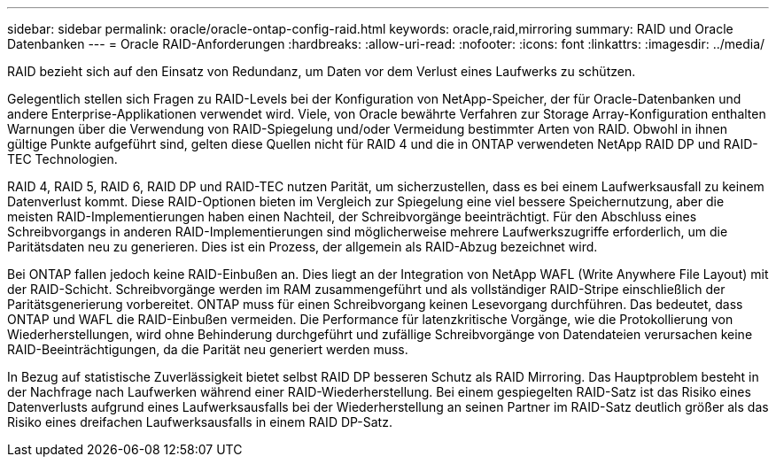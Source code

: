 ---
sidebar: sidebar 
permalink: oracle/oracle-ontap-config-raid.html 
keywords: oracle,raid,mirroring 
summary: RAID und Oracle Datenbanken 
---
= Oracle RAID-Anforderungen
:hardbreaks:
:allow-uri-read: 
:nofooter: 
:icons: font
:linkattrs: 
:imagesdir: ../media/


[role="lead"]
RAID bezieht sich auf den Einsatz von Redundanz, um Daten vor dem Verlust eines Laufwerks zu schützen.

Gelegentlich stellen sich Fragen zu RAID-Levels bei der Konfiguration von NetApp-Speicher, der für Oracle-Datenbanken und andere Enterprise-Applikationen verwendet wird. Viele, von Oracle bewährte Verfahren zur Storage Array-Konfiguration enthalten Warnungen über die Verwendung von RAID-Spiegelung und/oder Vermeidung bestimmter Arten von RAID. Obwohl in ihnen gültige Punkte aufgeführt sind, gelten diese Quellen nicht für RAID 4 und die in ONTAP verwendeten NetApp RAID DP und RAID-TEC Technologien.

RAID 4, RAID 5, RAID 6, RAID DP und RAID-TEC nutzen Parität, um sicherzustellen, dass es bei einem Laufwerksausfall zu keinem Datenverlust kommt. Diese RAID-Optionen bieten im Vergleich zur Spiegelung eine viel bessere Speichernutzung, aber die meisten RAID-Implementierungen haben einen Nachteil, der Schreibvorgänge beeinträchtigt. Für den Abschluss eines Schreibvorgangs in anderen RAID-Implementierungen sind möglicherweise mehrere Laufwerkszugriffe erforderlich, um die Paritätsdaten neu zu generieren. Dies ist ein Prozess, der allgemein als RAID-Abzug bezeichnet wird.

Bei ONTAP fallen jedoch keine RAID-Einbußen an. Dies liegt an der Integration von NetApp WAFL (Write Anywhere File Layout) mit der RAID-Schicht. Schreibvorgänge werden im RAM zusammengeführt und als vollständiger RAID-Stripe einschließlich der Paritätsgenerierung vorbereitet. ONTAP muss für einen Schreibvorgang keinen Lesevorgang durchführen. Das bedeutet, dass ONTAP und WAFL die RAID-Einbußen vermeiden. Die Performance für latenzkritische Vorgänge, wie die Protokollierung von Wiederherstellungen, wird ohne Behinderung durchgeführt und zufällige Schreibvorgänge von Datendateien verursachen keine RAID-Beeinträchtigungen, da die Parität neu generiert werden muss.

In Bezug auf statistische Zuverlässigkeit bietet selbst RAID DP besseren Schutz als RAID Mirroring. Das Hauptproblem besteht in der Nachfrage nach Laufwerken während einer RAID-Wiederherstellung. Bei einem gespiegelten RAID-Satz ist das Risiko eines Datenverlusts aufgrund eines Laufwerksausfalls bei der Wiederherstellung an seinen Partner im RAID-Satz deutlich größer als das Risiko eines dreifachen Laufwerksausfalls in einem RAID DP-Satz.
